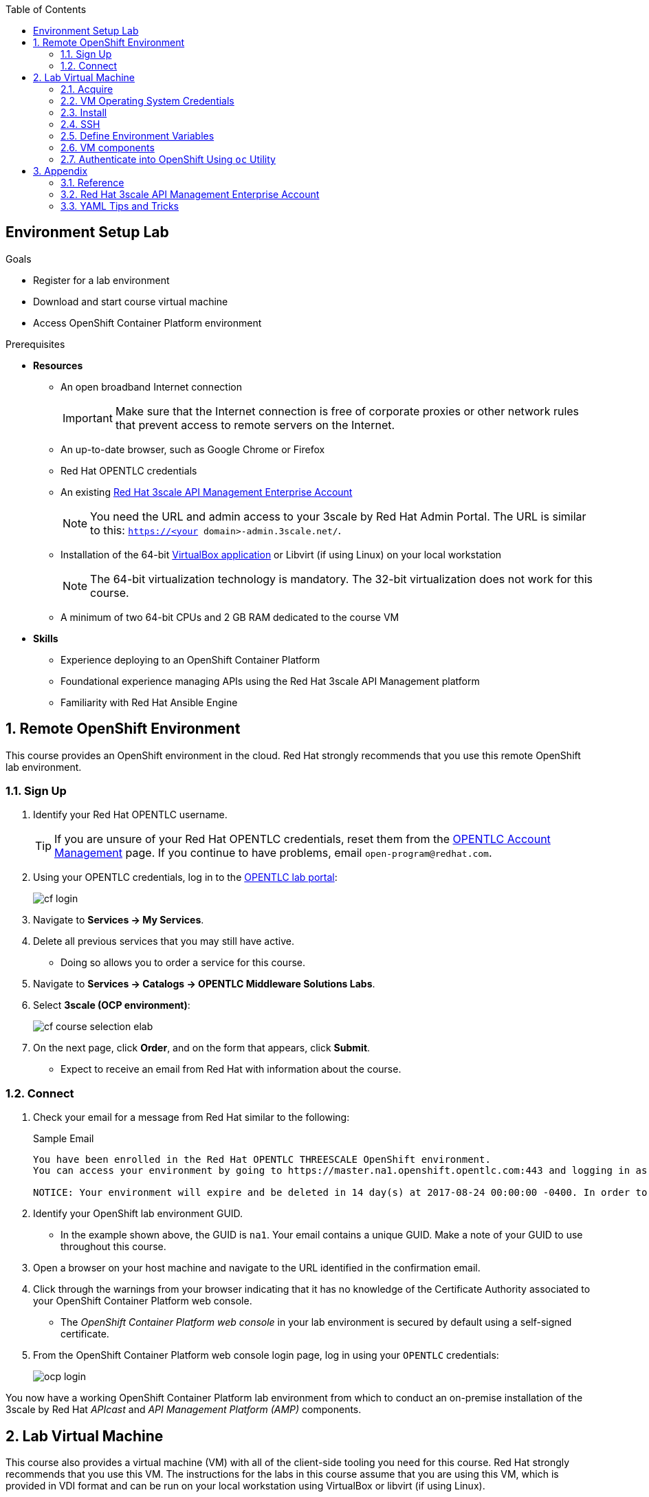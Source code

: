 :scrollbar:
:data-uri:
:toc2:
:linkattrs:

== Environment Setup Lab

.Goals
* Register for a lab environment
* Download and start course virtual machine
* Access OpenShift Container Platform environment

.Prerequisites
* *Resources*
** An open broadband Internet connection
+
[IMPORTANT]
Make sure that the Internet connection is free of corporate proxies or other network rules that prevent access to remote servers on the Internet.

** An up-to-date browser, such as Google Chrome or Firefox
** Red Hat OPENTLC credentials
** An existing <<enterprise>>
+
NOTE: You need the URL and admin access to your 3scale by Red Hat Admin Portal. The URL is similar to this: `https://<your domain>-admin.3scale.net/`.

ifdef::showscript[]
** An Enterprise account provides the following:

*** Multiple applications per account
*** Multiple developers per account
*** Webhooks that you need for the Red Hat Single Sign-On labs
endif::showscript[]

** Installation of the 64-bit link:https://www.virtualbox.org/wiki/Downloads[VirtualBox application^] or Libvirt (if using Linux) on your local workstation
+
NOTE: The 64-bit virtualization technology is mandatory. The 32-bit virtualization does not work for this course.

** A minimum of two 64-bit CPUs and 2 GB RAM dedicated to the course VM

* *Skills*

** Experience deploying to an OpenShift Container Platform
** Foundational experience managing APIs using the Red Hat 3scale API Management platform
** Familiarity with Red Hat Ansible Engine

:numbered:

== Remote OpenShift Environment

This course provides an OpenShift environment in the cloud. Red Hat strongly recommends that you use this remote OpenShift lab environment.

=== Sign Up
. Identify your Red Hat OPENTLC username.
+
[TIP]
If you are unsure of your Red Hat OPENTLC credentials, reset them from the link:https://www.opentlc.com/pwm/private/Login[OPENTLC Account Management^] page. If you continue to have problems, email `open-program@redhat.com`.

. Using your OPENTLC credentials, log in to the link:https://labs.opentlc.com/[OPENTLC lab portal^]:
+
image::images/cf_login.png[]

. Navigate to *Services -> My Services*.
. Delete all previous services that you may still have active.
* Doing so allows you to order a service for this course.

. Navigate to *Services -> Catalogs -> OPENTLC Middleware Solutions Labs*.
. Select *3scale (OCP environment)*:
+
image::images/cf_course_selection_elab.png[]

. On the next page, click *Order*, and on the form that appears, click *Submit*.
* Expect to receive an email from Red Hat with information about the course.

=== Connect

. Check your email for a message from Red Hat similar to the following:
+
.Sample Email
[source,text]
-----
You have been enrolled in the Red Hat OPENTLC THREESCALE OpenShift environment.
You can access your environment by going to https://master.na1.openshift.opentlc.com:443 and logging in as jbride-redhat.com.

NOTICE: Your environment will expire and be deleted in 14 day(s) at 2017-08-24 00:00:00 -0400. In order to conserve resources we cannot archive or restore any data in this environment. All data will be lost upon expiration.
-----

. Identify your OpenShift lab environment GUID.
* In the example shown above, the GUID is `na1`. Your email contains a unique GUID. Make a note of your GUID to use throughout this course.

. Open a browser on your host machine and navigate to the URL identified in the confirmation email.
. Click through the warnings from your browser indicating that it has no knowledge of the Certificate Authority associated to your OpenShift Container Platform web console.
* The _OpenShift Container Platform web console_ in your lab environment is secured by default using a self-signed certificate.

. From the OpenShift Container Platform web console login page, log in using your `OPENTLC` credentials:
+
image::images/ocp_login.png[]


You now have a working OpenShift Container Platform lab environment from which to conduct an on-premise installation of the 3scale by Red Hat _APIcast_ and _API Management Platform (AMP)_ components.

== Lab Virtual Machine

This course also provides a virtual machine (VM) with all of the client-side tooling you need for this course. Red Hat strongly recommends that you use this VM. The instructions for the labs in this course assume that you are using this VM, which is provided in VDI format and can be run on your local workstation using VirtualBox or libvirt (if using Linux).

=== Acquire

. Download the `gpte_apimgmt_11.vdi` VirtualBox image directly from this link:https://drive.google.com/open?id=0B8mmXW6hJKdienFUZ1dWMExEVWM[link^].
+
[NOTE]
If you are participating in an on-site Instructor Led Training (ILT), the instructor will pass around a thumb drive with the course VM.

=== VM Operating System Credentials

* The default username/password for the VM is `jboss/jboss`.
* The `jboss` operating system user has `sudo` access.

=== Install

The course virtual machine can be run in either Virtual Box or libvirt (for those using Linux).

Please choose one of the following virtualization technologies:

==== Virtual Box

NOTE: The course virtual machine does not include a window manager. Therefore, you probably want to use SSH to access the virtual machine from your host, so that you can copy and paste commands to the VM from your host. If you are using Virtual Box, you should configure a _bridged adapter_ network configuration.

. Start VirtualBox on your local workstation and navigate to *Machine -> New*.
. In the *Create Virtual Machine* panel, populate its fields with these entries:
* *Name:* `gpte-apimgmt`
* *Type*: `Linux`
* *Version*: `Red Hat (64-bit)`
. Click *Next*.
. In the *Memory* panel, specify `1024 MB` of RAM and click *Next*.
. In the *Hard Disk* panel:
.. Select *Use an existing virtual hard disk file*.
.. Browse your hard drive and select the previously downloaded VDI image.
.. Click *Create*.
. Add networking:
* You probably want to use SSH to access your virtual machine from your host, which involves the following:
** Assigning the VM an IP address that is accessible by the host machine.
** Setting up a _bridged adapter_ network configuration for your VM.
* Virtual Box networking is outside the scope of this lab, but it is discussed in the link:https://www.virtualbox.org/manual/ch06.html[Virtual Box documentation^].

. Click *Start*.
* The VM is provided without a window manager.  
. At the command prompt, enter a userId of `jboss` and a password of `jboss`.



==== Libvirt 

If your host machine is Red Hat Enterprise Linux, CentOS, or Fedora, the VDI can be run directly in libvirt.
You do not need to install Virtul Box.

Libvirtd and corresponding tooling is outside the scope of this lab, but one tip is that the following RPM package needs to be installed:  `libvirt-daemon-driver-vbox.x86_64`


=== SSH

If your virtual machine has been assigned an IP address that is accessible by the host, then you should be able to access it via SSH.

. Obtain a console window of the virtual machine.

. Determine the IP address assigned to your VM:
+
[source,text]
-----
$ ip addr show
-----
. From your host machine, use SSH to access your VM as the `jboss` user:
+
[source,text]
-----
$ ssh jboss@<ip address of your virtual machine>
-----
. Ensure that the VM can access the Internet:
+
-----
$ ping -c 5 8.8.8.8
-----
+
IMPORTANT: For the remainder of this course, complete all of the tasks in this VM as the `jboss` user.

ifdef::showscript[]

* Recommended: Enable <<vbga>> to allow the VM to use the full display resolution of your host machine.

endif::showscript[]

=== Define Environment Variables

You need to set a few environment-specific variables in your shell that can be leveraged throughout various commands in this course.

. As the `jboss` user, execute each of the following commands, one at a time:
+
[source,text]
-----
$ echo "export GUID=<your lab environment GUID as provided in the confirmation email>" >> ~/.bashrc
$ echo 'export OCP_WILDCARD_DOMAIN=apps.$GUID.openshift.opentlc.com' >> ~/.bashrc
$ echo 'export OCP_USER_ID=<your OCP USER ID>' >> ~/.bashrc
-----

. Set an environment variable with your initials:
+
[source,text]
-----
$ echo "export OCP_PROJECT_PREFIX=<your OCP USER ID with dashes>" >> ~/.bashrc
-----
* OpenShift project names need to be unique within an OpenShift cluster, so this ensures that your project names begin with a unique prefix. This environment variable is used throughout the labs. As an example, if your OCP_USER_ID is `sjayanti-redhat.com`, the OCP_PROJECT_PREFIX should be set as `sjayanti-redhat-com`.

. Enable the new environment variables in your existing shell:
+
[source,text]
-----
$ source ~/.bashrc
-----

=== VM components

The lab VM includes the following:

* CentOS 7
* `root` access
* OpenShift Container Platform `oc` utility
* `java-1.8.0.-openjdk` and `java-1.8.0-openjdk-devel`
* Maven
* `Git` utility
* cURL
* `wget`
* docker
* link:https://stedolan.github.io/jq/https://stedolan.github.io/jq/[jq^]
* link:http://xmlstar.sourceforge.net/overview.php[xmlstarlet^]
* link:https://www.openssl.org/[openssl^]
* `jboss` operating system user (with `sudo` privileges)
* Clone of the course link:https://github.com/gpe-mw-training/3scale_development_labs.git[lab assets^]

=== Authenticate into OpenShift Using `oc` Utility

Your lab VM includes the `oc` utility to allow you to interact from the command line with your OpenShift Container Platform environment.

You can authenticate to your OpenShift Container Platform environment as follows:

. Ensure that you are logged in as the `jboss` operating system user.
. Execute:
+ 
[source,text]
-----
$ oc login https://master.$GUID.openshift.opentlc.com -u $OCP_USER_ID
-----

== Appendix

=== Reference

The following resources are provided as suggested reading for 3scale by Red Hat.

NOTE: Some of these resources are hosted on internal Red Hat websites. Partners should coordinate closely with their Red Hat Account Representative regarding updated information that may be posted to these internal Red Hat websites.

* link:https://github.com/3scale["3scale GitHub Organization^"]
* link:https://www.3scale.net/blog/["3scale Blog^"]
* link:https://mojo.redhat.com/docs/DOC-1104042["3scale by Red Hat FAQ^"]
* link:http://post-office.corp.redhat.com/mailman/listinfo/sme-apis["sme-apis mailing list^"]
* link:https://docs.google.com/document/d/1iYyn666wo1D02Wn0nxCS5NR1_rRmgPvkav-hMWiWyNE/edit#heading=h.1ft5mwfmvjh5["3scale by Red Hat One-Stop^"]

[[enterprise]]
=== Red Hat 3scale API Management Enterprise Account

This course focuses on the deployment and administration of Red Hat 3scale API Management. One deployment topology available is known as a _hybrid_ approach. A hybrid deployment topology is one in which the APIcast gateway is self-managed in your environment. This self-managed APIcast gateway is in two-way communication with the hosted 3scale by Red Hat SaaS API Management Platform (AMP).

The second module of this course focuses on this hybrid deployment topology. Subsequently, the labs in that module make heavy use of your 3scale by Red Hat SaaS API Management account. If you do not have an account, please register for one on the 3scale by Red Hat link:https://www.3scale.net/signup/[sign up page^].

For this course, your hosted 3scale by Red Hat SaaS account needs to be enabled as an _Enterprise_ account. Your account is an Enterprise account if you are able to create a new service in 3scale by Red Hat. If it is not an Enterprise account, send an email to `support@3scale.net` requesting that your free account be upgraded to Enterprise. Include the following information in the email:

* The URL of your new Admin Portal--that is, `https://<your domain name>-admin.3scale.net`.
* The email address you used to register for the free trial account.
* Mention that you are a student in the _Red Hat 3scale API Management Implementation_ course.

=== YAML Tips and Tricks

There are a few instances in this course where you are asked to edit an OpenShift Container Platform object, such as a deployment configuration object. OpenShift Container Platform objects are typically represented in YAML format. Subsequently, you may be asked to edit a YAML configuration.

In general, editing YAML configurations can be a bit tricky if you do not have any previous experience with YAML. For example, spacing and indentation matters.

Editing OpenShift Container Platform resources in a YAML representation is particularly tricky. If you make a YAML syntax error, OpenShift Container Platform provides no information about the root problem. Instead, it simply silently rejects the change.

It is recommended that you spend some time using YAML.

Here are a couple of tutorials:

* link:https://github.com/Animosity/CraftIRC/wiki/Complete-idiot's-introduction-to-yaml["Complete idiot's introduction to yaml^"]
* link:http://keleshev.com/yaml-quick-introduction["YAML: Quick Introduction^"]


ifdef::showscript[]
[[vbga]]
=== VirtualBox Guest Additions

The default display resolution of the VM is rather low at 1042 x 768. This can lead to a frustrating experience as you try to work through the labs of this course. VirtualBox's Guest Additions allow VMs to use the full resolution of a host's display. If you are using a host computer with high resolution, Red Hat recommends enabling your VirtualBox environment to use Guest Additions.

This section explains how to install and enable VirtualBox Guest Additions.

==== Install Guest Additions

The VirtualBox install comes with Guest Additions already installed. No further tasks are required if VirtualBox is installed from the link:https://www.virtualbox.org/wiki/Downloads[download site^].


==== Enable Guest Additions in VM

. Make sure that the VM is started.
. In the top panel of the VirtualBox window, select *Devices -> Insert Guest Additions CD Image*:
+
image::images/select_ga.png[]

. Select *Open Autorun Prompt* and click *OK*:
+
image::images/ga_prompt.png[]
. Click *Run*:
+
image::images/ga_run.png[]
. When prompted for the password of the `root` operating system user, enter `jboss` and click *Authenticate*.
* A terminal window in the VM opens and begins to build the Guest Additions `kernel modules` in the VM.
. After a minute or two, when prompted to close the window, press *Return*:
+
image::images/ga_building.png[]

. Shut down and restart the VM.
* This causes the new instance of the VM to use Guest Additions.

==== Increase VM Screen Resolution

. After the VM restarts, navigate to *System -> Preferences -> Hardware -> Displays*:
+
image::images/nav_display.png[]
. Click the *Resolution* list.
* Note that you now have more resolution options:
+
image::images/display_options.png[]
. Select the highest display resolution provided by your host operating system.
. At the bottom of the *Monitor Preferences* dialog, click *Apply*.



endif::showscript[]
